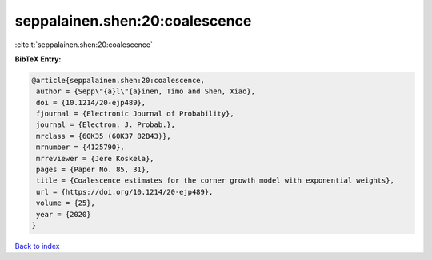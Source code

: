 seppalainen.shen:20:coalescence
===============================

:cite:t:`seppalainen.shen:20:coalescence`

**BibTeX Entry:**

.. code-block:: bibtex

   @article{seppalainen.shen:20:coalescence,
    author = {Sepp\"{a}l\"{a}inen, Timo and Shen, Xiao},
    doi = {10.1214/20-ejp489},
    fjournal = {Electronic Journal of Probability},
    journal = {Electron. J. Probab.},
    mrclass = {60K35 (60K37 82B43)},
    mrnumber = {4125790},
    mrreviewer = {Jere Koskela},
    pages = {Paper No. 85, 31},
    title = {Coalescence estimates for the corner growth model with exponential weights},
    url = {https://doi.org/10.1214/20-ejp489},
    volume = {25},
    year = {2020}
   }

`Back to index <../By-Cite-Keys.rst>`_
